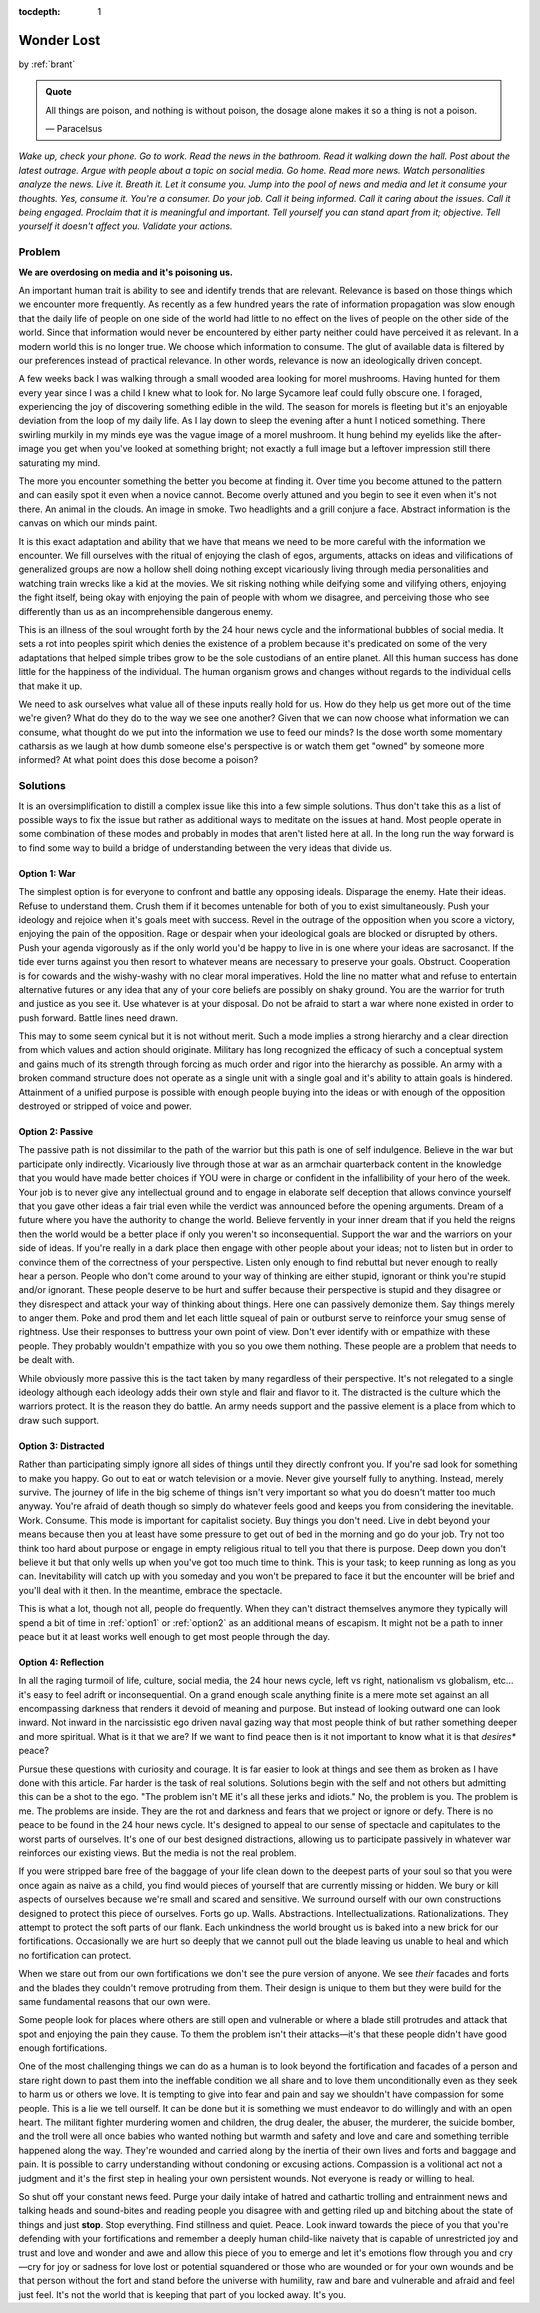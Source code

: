 :tocdepth: 1

.. _article_13:


Wonder Lost
===========

.. container:: center

    by :ref:`brant`

.. admonition:: Quote
   :class: admonition-todo

   All things are poison, and nothing is without poison, the dosage alone makes
   it so a thing is not a poison.

   — Paracelsus

*Wake up, check your phone. Go to work. Read the news in the bathroom. Read it
walking down the hall. Post about the latest outrage. Argue with people about a
topic on social media. Go home. Read more news. Watch personalities analyze the
news. Live it. Breath it. Let it consume you. Jump into the pool of news and
media and let it consume your thoughts. Yes, consume it. You're a consumer. Do
your job. Call it being informed. Call it caring about the issues. Call it
being engaged. Proclaim that it is meaningful and important. Tell yourself you
can stand apart from it; objective. Tell yourself it doesn't affect you.
Validate your actions.*

Problem
-------
**We are overdosing on media and it's poisoning us.**

An important human trait is ability to see and identify trends that are
relevant. Relevance is based on those things which we encounter more
frequently. As recently as a few hundred years the rate of information
propagation was slow enough that the daily life of people on one side of the
world had little to no effect on the lives of people on the other side of the
world. Since that information would never be encountered by either party
neither could have perceived it as relevant. In a modern world this is no
longer true. We choose which information to consume. The glut of available data
is filtered by our preferences instead of practical relevance. In other words,
relevance is now an ideologically driven concept.

A few weeks back I was walking through a small wooded area looking for morel
mushrooms. Having hunted for them every year since I was a child I knew what to
look for. No large Sycamore leaf could fully obscure one. I foraged,
experiencing the joy of discovering something edible in the wild. The season
for morels is fleeting but it's an enjoyable deviation from the loop of my
daily life. As I lay down to sleep the evening after a hunt I noticed
something. There swirling murkily in my minds eye was the vague image of a
morel mushroom. It hung behind my eyelids like the after-image you get when
you've looked at something bright; not exactly a full image but a leftover
impression still there saturating my mind.

The more you encounter something the better you become at finding it. Over time
you become attuned to the pattern and can easily spot it even when a novice
cannot. Become overly attuned and you begin to see it even when it's not there.
An animal in the clouds. An image in smoke. Two headlights and a grill conjure
a face. Abstract information is the canvas on which our minds paint.

It is this exact adaptation and ability that we have that means we need to be
more careful with the information we encounter. We fill ourselves with the
ritual of enjoying the clash of egos, arguments, attacks on ideas and
vilifications of generalized groups are now a hollow shell doing nothing except
vicariously living through media personalities and watching train wrecks like a
kid at the movies. We sit risking nothing while deifying some and vilifying
others, enjoying the fight itself, being okay with enjoying the pain of people
with whom we disagree, and perceiving those who see differently than us as an
incomprehensible dangerous enemy.

This is an illness of the soul wrought forth by the 24 hour news cycle and the
informational bubbles of social media. It sets a rot into peoples spirit which
denies the existence of a problem because it's predicated on some of the very
adaptations that helped simple tribes grow to be the sole custodians of an
entire planet. All this human success has done little for the happiness of the
individual. The human organism grows and changes without regards to the
individual cells that make it up.

We need to ask ourselves what value all of these inputs really hold for us. How
do they help us get more out of the time we're given? What do they do to the
way we see one another? Given that we can now choose what information we can
consume, what thought do we put into the information we use to feed our minds?
Is the dose worth some momentary catharsis as we laugh at how dumb someone
else's perspective is or watch them get "owned" by someone more informed? At
what point does this dose become a poison?

Solutions
---------
It is an oversimplification to distill a complex issue like this into a few
simple solutions. Thus don't take this as a list of possible ways to fix the
issue but rather as additional ways to meditate on the issues at hand. Most
people operate in some combination of these modes and probably in modes that
aren't listed here at all. In the long run the way forward is to find some way
to build a bridge of understanding between the very ideas that divide us.

.. _option1:

Option 1: War
,,,,,,,,,,,,,,
The simplest option is for everyone to confront and battle any opposing ideals.
Disparage the enemy. Hate their ideas. Refuse to understand them. Crush them if
it becomes untenable for both of you to exist simultaneously. Push your
ideology and rejoice when it's goals meet with success. Revel in the outrage of
the opposition when you score a victory, enjoying the pain of the opposition.
Rage or despair when your ideological goals are blocked or disrupted by others.
Push your agenda vigorously as if the only world you'd be happy to live in is
one where your ideas are sacrosanct. If the tide ever turns against you then
resort to whatever means are necessary to preserve your goals. Obstruct.
Cooperation is for cowards and the wishy-washy with no clear moral imperatives.
Hold the line no matter what and refuse to entertain alternative futures or any
idea that any of your core beliefs are possibly on shaky ground. You are the
warrior for truth and justice as you see it. Use whatever is at your disposal.
Do not be afraid to start a war where none existed in order to push forward.
Battle lines need drawn.

This may to some seem cynical but it is not without merit. Such a mode implies
a strong hierarchy and a clear direction from which values and action should
originate. Military has long recognized the efficacy of such a conceptual
system and gains much of its strength through forcing as much order and rigor
into the hierarchy as possible. An army with a broken command structure does
not operate as a single  unit with a single goal and it's ability to attain
goals is hindered. Attainment of a unified purpose is possible with enough
people buying into the ideas or with enough of the opposition destroyed or
stripped of voice and power.

.. _option2:

Option 2: Passive
,,,,,,,,,,,,,,,,,
The passive path is not dissimilar to the path of the warrior but this path is
one of self indulgence. Believe in the war but participate only indirectly.
Vicariously live through those at war as an armchair quarterback content in the
knowledge that you would have made better choices if YOU were in charge or
confident in the infallibility of your hero of the week. Your job is to never
give any intellectual ground and to engage in elaborate self deception that
allows convince yourself that you gave other ideas a fair trial even while the
verdict was announced before the opening arguments. Dream of a future where you
have the authority to change the world. Believe fervently in your inner dream
that if you held the reigns then the world would be a better place if only you
weren't so inconsequential. Support the war and the warriors on your side of
ideas. If you're really in a dark place then engage with other people about
your ideas; not to listen but in order to convince them of the correctness of
your perspective. Listen only enough to find rebuttal but never enough to
really hear a person. People who don't come around to your way of thinking are
either stupid, ignorant or think you're stupid and/or ignorant. These people
deserve to be hurt and suffer because their perspective is stupid and they
disagree or they disrespect and attack your way of thinking about things. Here
one can passively demonize them. Say things merely to anger them. Poke and prod
them and let each little squeal of pain or outburst serve to reinforce your
smug sense of rightness. Use their responses to buttress your own point of
view. Don't ever identify with or empathize with these people. They probably
wouldn't empathize with you so you owe them nothing. These people are a problem
that needs to be dealt with.

While obviously more passive this is the tact taken by many regardless of their
perspective. It's not relegated to a single ideology although each ideology
adds their own style and flair and flavor to it. The distracted is the culture
which the warriors protect. It is the reason they do battle. An army needs
support and the passive element is a place from which to draw such support.

.. _option3:

Option 3: Distracted
,,,,,,,,,,,,,,,,,,,,
Rather than participating simply ignore all sides of things until they directly
confront you. If you're sad look for something to make you happy. Go out to eat
or watch television or a movie. Never give yourself fully to anything. Instead,
merely survive. The journey of life in the big scheme of things isn't very
important so what you do doesn't matter too much anyway. You're afraid of death
though so simply do whatever feels good and keeps you from considering the
inevitable. Work. Consume. This mode is important for capitalist society. Buy
things you don't need. Live in debt beyond your means because then you at least
have some pressure to get out of bed in the morning and go do your job. Try not
too think too hard about purpose or engage in empty religious ritual to tell
you that there is purpose. Deep down you don't believe it but that only wells
up when you've got too much time to think. This is your task; to keep running
as long as you can. Inevitability will catch up with you someday and you won't
be prepared to face it but the encounter will be brief and you'll deal with it
then. In the meantime, embrace the spectacle.

This is what a lot, though not all, people do frequently. When they can't
distract themselves anymore they typically will spend a bit of time in
:ref:`option1` or :ref:`option2` as an additional means of escapism. It might
not be a path to inner peace but it at least works well enough to get most
people through the day.

.. _option4:

Option 4: Reflection
,,,,,,,,,,,,,,,,,,,,
In all the raging turmoil of life, culture, social media, the 24 hour news
cycle, left vs right, nationalism vs globalism, etc... it's easy to feel adrift
or inconsequential. On a grand enough scale anything finite is a mere mote set
against an all encompassing darkness that renders it devoid of meaning and
purpose. But instead of looking outward one can look inward. Not inward in the
narcissistic ego driven naval gazing way that most people think of but rather
something deeper and more spiritual. What is it that we are? If we want to find
peace then is it not important to know what it is that *desires** peace?

Pursue these questions with curiosity and courage. It is far easier to look at
things and see them as broken as I have done with this article. Far harder is
the task of real solutions. Solutions begin with the self and not others but
admitting this can be a shot to the ego. "The problem isn't ME it's all these
jerks and idiots." No, the problem is you. The problem is me. The problems are
inside. They are the rot and darkness and fears that we project or ignore or
defy. There is no peace to be found in the 24 hour news cycle. It's designed to
appeal to our sense of spectacle and capitulates to the worst parts of
ourselves. It's one of our best designed distractions, allowing us to
participate passively in whatever war reinforces our existing views. But the
media is not the real problem.

If you were stripped bare free of the baggage of your life clean down to the
deepest parts of your soul so that you were once again as naive as a child, you
find would pieces of yourself that are currently missing or hidden. We bury or
kill aspects of ourselves because we're small and scared and sensitive. We
surround ourself with our own constructions designed to protect this piece of
ourselves. Forts go up. Walls. Abstractions. Intellectualizations.
Rationalizations. They attempt to protect the soft parts of our flank. Each
unkindness the world brought us is baked into a new brick for our
fortifications. Occasionally we are hurt so deeply that we cannot pull out the
blade leaving us unable to heal and which no fortification can protect.

When we stare out from our own fortifications we don't see the pure version of
anyone. We see *their* facades and forts and the blades they couldn't remove
protruding from them. Their design is unique to them but they were build for
the same fundamental reasons that our own were.

Some people look for places where others are still open and vulnerable or where
a blade still protrudes and attack that spot and enjoying the pain they cause.
To them the problem isn't their attacks—it's that these people didn't have good
enough fortifications.

One of the most challenging things we can do as a human is to look beyond the
fortification and facades of a person and stare right down to past them into
the ineffable condition we all share and to love them unconditionally even as
they seek to harm us or others we love. It is tempting to give into fear and
pain and say we shouldn't have compassion for some people. This is a lie we
tell ourself. It can be done but it is something we must endeavor to do
willingly and with an open heart. The militant fighter murdering women and
children, the drug dealer, the abuser, the murderer, the suicide bomber, and
the troll were all once babies who wanted nothing but warmth and safety and
love and care and something terrible happened along the way. They're wounded
and carried along by the inertia of their own lives and forts and baggage and
pain. It is possible to carry understanding without condoning or excusing
actions. Compassion is a volitional act not a judgment and it's the first step
in healing your own persistent wounds. Not everyone is ready or willing to
heal.

So shut off your constant news feed. Purge your daily intake of hatred and
cathartic trolling and entrainment news and talking heads and sound-bites and
reading people you disagree with and getting riled up and bitching about the
state of things and just **stop**. Stop everything. Find stillness and quiet.
Peace. Look inward towards the piece of you that you're defending with your
fortifications and remember a deeply human child-like naivety that is capable
of unrestricted joy and trust and love and wonder and awe and allow this piece
of you to emerge and let it's emotions flow through you and cry—cry for joy or
sadness for love lost or potential squandered or those who are wounded or for
your own wounds and be that person without the fort and stand before the
universe with humility, raw and bare and vulnerable and afraid and feel just
feel. It's not the world that is keeping that part of you locked away. It's
you.
